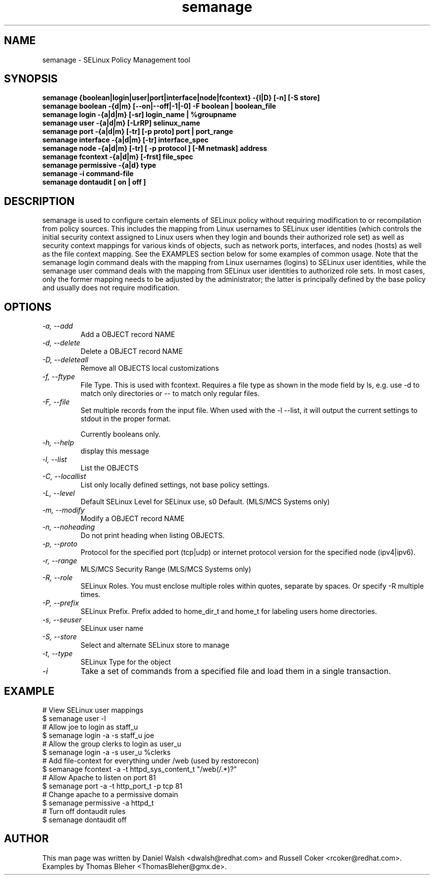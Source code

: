 .TH "semanage" "8" "2005111103" "" ""
.SH "NAME"
semanage \- SELinux Policy Management tool

.SH "SYNOPSIS"
.B semanage {boolean|login|user|port|interface|node|fcontext} \-{l|D} [\-n] [\-S store]
.br
.B semanage boolean \-{d|m} [\-\-on|\-\-off|\-1|\-0] -F boolean | boolean_file
.br
.B semanage login \-{a|d|m} [\-sr] login_name | %groupname
.br
.B semanage user \-{a|d|m} [\-LrRP] selinux_name
.br
.B semanage port \-{a|d|m} [\-tr] [\-p proto] port | port_range
.br
.B semanage interface \-{a|d|m} [\-tr] interface_spec
.br
.B semanage node -{a|d|m} [-tr] [ -p protocol ] [-M netmask] address
.br
.B semanage fcontext \-{a|d|m} [\-frst] file_spec
.br
.B semanage permissive \-{a|d} type
.br
.B semanage -i command-file
.br
.B semanage dontaudit [ on | off ]
.P

.SH "DESCRIPTION"
semanage is used to configure certain elements of
SELinux policy without requiring modification to or recompilation
from policy sources.  This includes the mapping from Linux usernames
to SELinux user identities (which controls the initial security context
assigned to Linux users when they login and bounds their authorized role set)
as well as security context mappings for various kinds of objects, such
as network ports, interfaces, and nodes (hosts) as well as the file
context mapping. See the EXAMPLES section below for some examples
of common usage.  Note that the semanage login command deals with the
mapping from Linux usernames (logins) to SELinux user identities,
while the semanage user command deals with the mapping from SELinux
user identities to authorized role sets.  In most cases, only the
former mapping needs to be adjusted by the administrator; the latter
is principally defined by the base policy and usually does not require
modification.

.SH "OPTIONS"
.TP
.I                \-a, \-\-add        
Add a OBJECT record NAME
.TP
.I                \-d, \-\-delete     
Delete a OBJECT record NAME
.TP
.I                \-D, \-\-deleteall
Remove all OBJECTS local customizations
.TP
.I                \-f, \-\-ftype
File Type.   This is used with fcontext.
Requires a file type as shown in the mode field by ls, e.g. use -d to match only directories or -- to match only regular files.
.TP
.I                \-F, \-\-file
Set multiple records from the input file.  When used with the \-l \-\-list, it will output the current settings to stdout in the proper format.

Currently booleans only.
.TP
.I                \-h, \-\-help       
display this message
.TP
.I                \-l, \-\-list       
List the OBJECTS
.TP
.I                \-C, \-\-locallist
List only locally defined settings, not base policy settings.
.TP
.I                \-L, \-\-level
Default SELinux Level for SELinux use, s0 Default. (MLS/MCS Systems only)
.TP
.I                \-m, \-\-modify     
Modify a OBJECT record NAME
.TP
.I                \-n, \-\-noheading  
Do not print heading when listing OBJECTS.
.TP
.I                \-p, \-\-proto
Protocol for the specified port (tcp|udp) or internet protocol version for the specified node (ipv4|ipv6).
.TP
.I                \-r, \-\-range      
MLS/MCS Security Range (MLS/MCS Systems only)
.TP
.I                \-R, \-\-role
SELinux Roles.  You must enclose multiple roles within quotes, separate by spaces. Or specify \-R multiple times.
.TP
.I                \-P, \-\-prefix
SELinux Prefix.  Prefix added to home_dir_t and home_t for labeling users home directories.
.TP
.I                \-s, \-\-seuser     
SELinux user name
.TP
.I                \-S, \-\-store
Select and alternate SELinux store to manage
.TP
.I                \-t, \-\-type       
SELinux Type for the object
.TP
.I                \-i
Take a set of commands from a specified file and load them in a single
transaction.

.SH EXAMPLE
.nf
# View SELinux user mappings
$ semanage user -l
# Allow joe to login as staff_u
$ semanage login -a -s staff_u joe
# Allow the group clerks to login as user_u
$ semanage login -a -s user_u %clerks
# Add file-context for everything under /web (used by restorecon)
$ semanage fcontext -a -t httpd_sys_content_t "/web(/.*)?"
# Allow Apache to listen on port 81
$ semanage port -a -t http_port_t -p tcp 81
# Change apache to a permissive domain
$ semanage permissive -a httpd_t
# Turn off dontaudit rules
$ semanage dontaudit off
.fi

.SH "AUTHOR"
This man page was written by Daniel Walsh <dwalsh@redhat.com> and
Russell Coker <rcoker@redhat.com>.
Examples by Thomas Bleher <ThomasBleher@gmx.de>.
